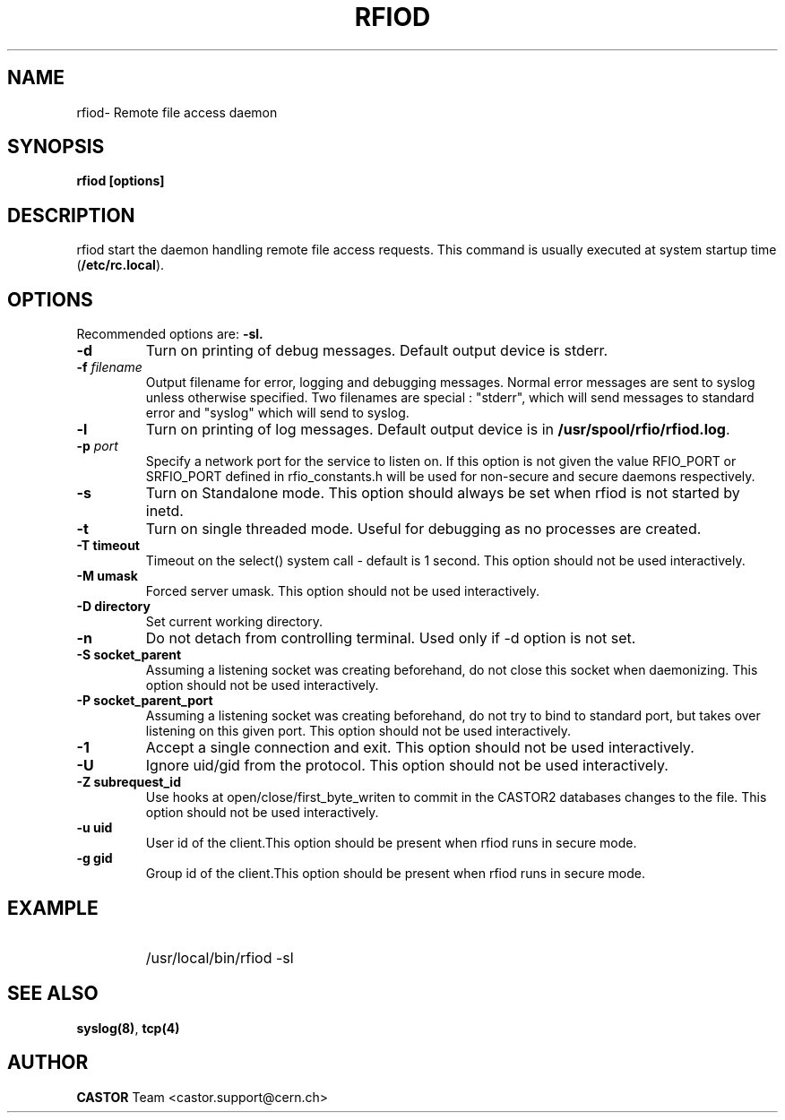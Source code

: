 .\"
.\" $Id: rfiod.man,v 1.3 2009/02/10 13:45:09 waldron Exp $
.\"
.\" @(#)$RCSfile: rfiod.man,v $ $Revision: 1.3 $ $Date: 2009/02/10 13:45:09 $ CERN/IT/PDP/DM
.\" Copyright (C) 1990-2002 by CERN/IT/PDP/DM
.\" All rights reserved
.\"
.TH RFIOD 1 "$Date: 2009/02/10 13:45:09 $" CASTOR "Rfio Administrator Commands"
.SH NAME
rfiod\- Remote file access daemon
.SH SYNOPSIS
.B rfiod [options]
.SH DESCRIPTION
.IX "\fLrfiod\fR"
.IX  tcp
rfiod start the daemon handling remote file access requests.
This command is usually executed at system startup time
.RB ( /etc/rc.local ).
.SH OPTIONS
Recommended options are:
.B \-sl.
.TP
.B \-d
Turn on printing of debug messages. Default output device is stderr.
.TP
.BI \-f " filename"
Output filename for error, logging and debugging messages.
Normal error messages are sent to syslog unless otherwise specified.
Two filenames are special : "stderr", which will send messages to standard
error and "syslog" which will send to syslog.
.TP
.B \-l
Turn on printing of log messages. Default output device is in
.BR /usr/spool/rfio/rfiod.log .
.TP
.BI \-p " port"
Specify a network port for the service to listen on. If this option
is not given the value RFIO_PORT or SRFIO_PORT defined in rfio_constants.h
will be used for non-secure and secure daemons respectively.
.TP
.B \-s
Turn on Standalone mode.
This option should always be set when rfiod is not started by inetd.
.TP
.B \-t
Turn on single threaded mode. Useful for debugging as no processes
are created.
.TP
.B \-T " timeout"
Timeout on the select() system call - default is 1 second. This option should not be used interactively.
.TP
.B \-M " umask"
Forced server umask. This option should not be used interactively.
.TP
.B \-D " directory"
Set current working directory.
.TP
.B \-n
Do not detach from controlling terminal. Used only if \-d option is not set.
.TP
.B \-S " socket_parent"
Assuming a listening socket was creating beforehand, do not close this socket when daemonizing. This option should not be used interactively.
.TP
.B \-P " socket_parent_port"
Assuming a listening socket was creating beforehand, do not try to bind to standard port, but takes over listening on this given port. This option should not be used interactively.
.TP
.B \-1
Accept a single connection and exit. This option should not be used interactively.
.TP
.B \-U
Ignore uid/gid from the protocol. This option should not be used interactively.
.TP
.B \-Z " subrequest_id"
Use hooks at open/close/first_byte_writen to commit in the CASTOR2 databases changes to the file. This option should not be used interactively.
.TP
.B \-u " uid"
User id of the client.This option should be present when rfiod runs in secure mode.
.TP
.B \-g " gid"
Group id of the client.This option should be present when rfiod runs in secure mode.
.SH EXAMPLE
.RS
.HP
/usr/local/bin/rfiod -sl
.RE
.SH "SEE ALSO"
.BR syslog(8) ,
.B tcp(4)
.SH AUTHOR
\fBCASTOR\fP Team <castor.support@cern.ch>
